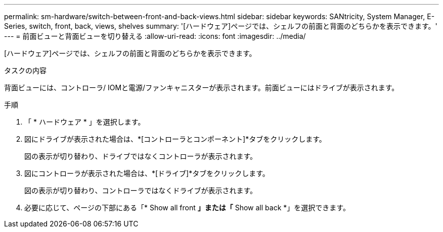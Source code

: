 ---
permalink: sm-hardware/switch-between-front-and-back-views.html 
sidebar: sidebar 
keywords: SANtricity, System Manager, E-Series, switch, front, back, views, shelves 
summary: '[ハードウェア]ページでは、シェルフの前面と背面のどちらかを表示できます。' 
---
= 前面ビューと背面ビューを切り替える
:allow-uri-read: 
:icons: font
:imagesdir: ../media/


[role="lead"]
[ハードウェア]ページでは、シェルフの前面と背面のどちらかを表示できます。

.タスクの内容
背面ビューには、コントローラ/ IOMと電源/ファンキャニスターが表示されます。前面ビューにはドライブが表示されます。

.手順
. 「 * ハードウェア * 」を選択します。
. 図にドライブが表示された場合は、*[コントローラとコンポーネント]*タブをクリックします。
+
図の表示が切り替わり、ドライブではなくコントローラが表示されます。

. 図にコントローラが表示された場合は、*[ドライブ]*タブをクリックします。
+
図の表示が切り替わり、コントローラではなくドライブが表示されます。

. 必要に応じて、ページの下部にある「* Show all front *」または「* Show all back *」を選択できます。

